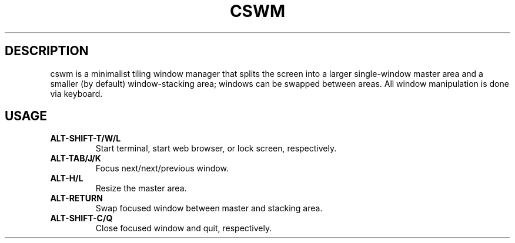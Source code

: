 .TH CSWM 1
.SH DESCRIPTION
cswm is a minimalist tiling window manager that splits the screen into
a larger single-window master area and a smaller (by default)
window-stacking area; windows can be swapped between areas.  All window
manipulation is done via keyboard.
.SH USAGE
.TP
.B ALT-SHIFT-T/W/L
Start terminal, start web browser, or lock screen, respectively.
.TP
.B ALT-TAB/J/K
Focus next/next/previous window.
.TP
.B ALT-H/L
Resize the master area.
.TP
.B ALT-RETURN
Swap focused window between master and stacking area.
.TP
.B ALT-SHIFT-C/Q
Close focused window and quit, respectively.
